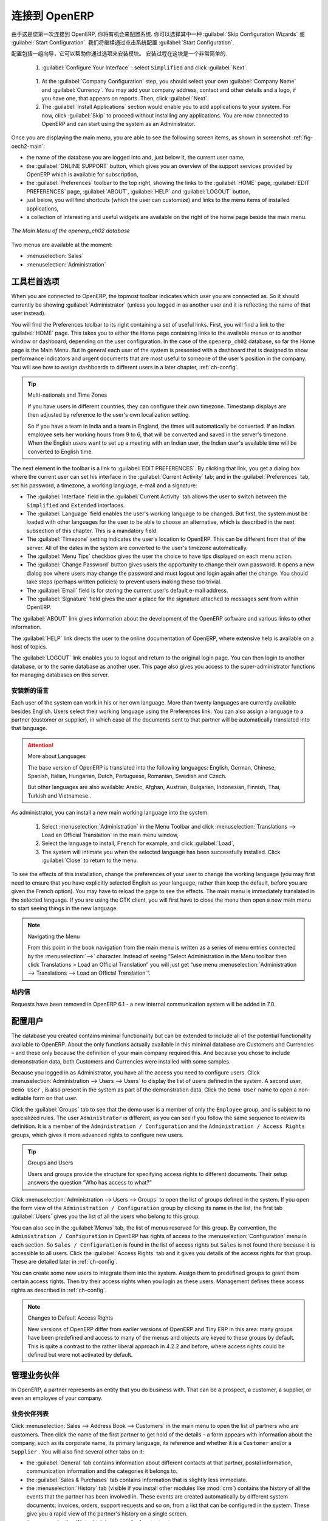 .. i18n: To Connect to OpenERP
.. i18n: =====================
..

连接到 OpenERP
=====================

.. i18n: Since this is the first time you have connected to OpenERP, you will be given the opportunity
.. i18n: to configure the system. You may choose to either :guilabel:`Skip Configuration Wizards`
.. i18n: or :guilabel:`Start Configuration`. We shall proceed with system configuration by clicking
.. i18n: :guilabel:`Start Configuration`.
..

由于这是您第一次连接到 OpenERP, 你将有机会来配置系统.
你可以选择其中一种 :guilabel:`Skip Configuration Wizards`
或 :guilabel:`Start Configuration`. 我们将继续通过点击系统配置
:guilabel:`Start Configuration`.

.. i18n: Configuration consists of a set of wizards that help you through options for the installed modules.
.. i18n: Hardly anything is installed, so this is a very simple process at the moment.
.. i18n:    
.. i18n:     #.  :guilabel:`Configure Your Interface` : select ``Simplified`` and click :guilabel:`Next`.
..

配置包括一组向导，它可以帮助你通过选项来安装模块。
安装过程在这块是一个非常简单的.
   
    #.  :guilabel:`Configure Your Interface` : select ``Simplified`` and click :guilabel:`Next`.

.. i18n:     #.  At the :guilabel:`Company Configuration` step, you should select your own :guilabel:`Company Name` and 
.. i18n: 	:guilabel:`Currency`. You may add your company address, contact and other details and a logo,
.. i18n: 	if you have one, that appears on reports. Then, click :guilabel:`Next`.
.. i18n: 
.. i18n:     #.  The :guilabel:`Install Applications` section would enable you to add applications to
.. i18n: 	your system. For now, click :guilabel:`Skip` to proceed without installing any applications.
.. i18n: 	You are now connected to OpenERP and can start using the system as an Administrator.
..

    #.  At the :guilabel:`Company Configuration` step, you should select your own :guilabel:`Company Name` and 
	:guilabel:`Currency`. You may add your company address, contact and other details and a logo,
	if you have one, that appears on reports. Then, click :guilabel:`Next`.

    #.  The :guilabel:`Install Applications` section would enable you to add applications to
	your system. For now, click :guilabel:`Skip` to proceed without installing any applications.
	You are now connected to OpenERP and can start using the system as an Administrator.

.. i18n: .. index::
.. i18n:    single:  administrator
..

.. index::
   single:  administrator

.. i18n: Once you are displaying the main menu, you are able to see the following screen items, 
.. i18n: as shown in screenshot :ref:`fig-oech2-main`:
..

Once you are displaying the main menu, you are able to see the following screen items, 
as shown in screenshot :ref:`fig-oech2-main`:

.. i18n: * the name of the database you are logged into and, just below it, the current user name,
.. i18n: 
.. i18n: * the :guilabel:`ONLINE SUPPORT` button, which gives you an overview of the support services provided by OpenERP
.. i18n:   which is available for subscription,
.. i18n: 
.. i18n: * the :guilabel:`Preferences` toolbar to the top right, showing the links to the :guilabel:`HOME` page,
.. i18n:   :guilabel:`EDIT PREFERENCES` page, :guilabel:`ABOUT`, :guilabel:`HELP`
.. i18n:   and :guilabel:`LOGOUT` button,
.. i18n: 
.. i18n: * just below, you will find shortcuts (which the user can customize) and links to the menu items of installed applications,
.. i18n: 
.. i18n: * a collection of interesting and useful widgets are available on the right of the home page beside the main menu.
..

* the name of the database you are logged into and, just below it, the current user name,

* the :guilabel:`ONLINE SUPPORT` button, which gives you an overview of the support services provided by OpenERP
  which is available for subscription,

* the :guilabel:`Preferences` toolbar to the top right, showing the links to the :guilabel:`HOME` page,
  :guilabel:`EDIT PREFERENCES` page, :guilabel:`ABOUT`, :guilabel:`HELP`
  and :guilabel:`LOGOUT` button,

* just below, you will find shortcuts (which the user can customize) and links to the menu items of installed applications,

* a collection of interesting and useful widgets are available on the right of the home page beside the main menu.

.. i18n: .. _fig-oech2-main:
.. i18n: 
.. i18n: .. figure:: images/main_window_openerp_ch02.png
.. i18n:    :scale: 65
.. i18n:    :align: center
.. i18n: 
.. i18n:    *The Main Menu of the openerp_ch02 database*
..

.. _fig-oech2-main:

.. figure:: images/main_window_openerp_ch02.png
   :scale: 65
   :align: center

   *The Main Menu of the openerp_ch02 database*

.. i18n: Two menus are available at the moment:
..

Two menus are available at the moment:

.. i18n: * :menuselection:`Sales`
.. i18n: 
.. i18n: * :menuselection:`Administration`
..

* :menuselection:`Sales`

* :menuselection:`Administration`

.. i18n: .. index::
.. i18n:    single: Preferences
..

.. index::
   single: Preferences

.. i18n: Preferences Toolbar
.. i18n: -------------------
..

工具栏首选项
-------------------

.. i18n: When you are connected to OpenERP, the topmost toolbar indicates which user you are connected as.
.. i18n: So it should currently be showing :guilabel:`Administrator` (unless you logged in as another
.. i18n: user and it is reflecting the name of that user instead).
..

When you are connected to OpenERP, the topmost toolbar indicates which user you are connected as.
So it should currently be showing :guilabel:`Administrator` (unless you logged in as another
user and it is reflecting the name of that user instead).

.. i18n: You will find the Preferences toolbar to its right containing a set of useful links.
.. i18n: First, you will find a link to the :guilabel:`HOME` page. This takes you to either the
.. i18n: Home page containing links to the available menus or to another window or dashboard, depending on the
.. i18n: user configuration. In the case of the \ ``openerp_ch02`` \ database, so far the Home page
.. i18n: is the Main Menu. But in general each user of the
.. i18n: system is presented with a dashboard that is designed to show performance indicators and urgent
.. i18n: documents that are most useful to someone of the user's position in the company. You will see how to
.. i18n: assign dashboards to different users in a later chapter, :ref:`ch-config`.
..

You will find the Preferences toolbar to its right containing a set of useful links.
First, you will find a link to the :guilabel:`HOME` page. This takes you to either the
Home page containing links to the available menus or to another window or dashboard, depending on the
user configuration. In the case of the \ ``openerp_ch02`` \ database, so far the Home page
is the Main Menu. But in general each user of the
system is presented with a dashboard that is designed to show performance indicators and urgent
documents that are most useful to someone of the user's position in the company. You will see how to
assign dashboards to different users in a later chapter, :ref:`ch-config`.

.. i18n: .. index::
.. i18n:    single: timezone
..

.. index::
   single: timezone

.. i18n: .. tip::  Multi-nationals and Time Zones
.. i18n: 
.. i18n: 	If you have users in different countries, they can configure their own timezone. Timestamp displays
.. i18n: 	are then adjusted by reference to the user's own localization setting.
.. i18n: 
.. i18n: 	So if you have a team in India and a team in England, the times will automatically be converted. If
.. i18n: 	an Indian employee sets her working hours from 9 to 6, that will be converted and saved in the
.. i18n: 	server's timezone. When the English users want to set up a meeting with an Indian user, the Indian
.. i18n: 	user's available time will be converted to English time.
..

.. tip::  Multi-nationals and Time Zones

	If you have users in different countries, they can configure their own timezone. Timestamp displays
	are then adjusted by reference to the user's own localization setting.

	So if you have a team in India and a team in England, the times will automatically be converted. If
	an Indian employee sets her working hours from 9 to 6, that will be converted and saved in the
	server's timezone. When the English users want to set up a meeting with an Indian user, the Indian
	user's available time will be converted to English time.

.. i18n: The next element in the toolbar is a link to :guilabel:`EDIT PREFERENCES`. By clicking that link, you
.. i18n: get a dialog box where the current user can set his interface in the :guilabel:`Current Activity` tab;
.. i18n: and in the :guilabel:`Preferences` tab, set his password, a timezone, a working language,
.. i18n: e-mail and a signature:
..

The next element in the toolbar is a link to :guilabel:`EDIT PREFERENCES`. By clicking that link, you
get a dialog box where the current user can set his interface in the :guilabel:`Current Activity` tab;
and in the :guilabel:`Preferences` tab, set his password, a timezone, a working language,
e-mail and a signature:

.. i18n: * The :guilabel:`Interface` field in the :guilabel:`Current Activity` tab allows the user to switch
.. i18n:   between the \ ``Simplified`` \ and \ ``Extended`` \ interfaces.
.. i18n: 
.. i18n: * The :guilabel:`Language` field enables the user's working language to be changed. But first, the
.. i18n:   system must be loaded with other languages for the user to be able to choose an alternative, which
.. i18n:   is described in the next subsection of this chapter. This is a mandatory field.
.. i18n: 
.. i18n: * The :guilabel:`Timezone` setting indicates the user's location to OpenERP. This can be different
.. i18n:   from that of the server. All of the dates in the system are converted to the user's timezone
.. i18n:   automatically.
.. i18n: 
.. i18n: * The :guilabel:`Menu Tips` checkbox gives the user the choice to have tips displayed on each menu action.
.. i18n: 
.. i18n: * The :guilabel:`Change Password` button gives users the opportunity to change their own password.
.. i18n:   It opens a new dialog box where users may change the password and must logout and login again after the change.
.. i18n:   You should take steps (perhaps written policies) to prevent users making these too trivial.
.. i18n: 
.. i18n: * The :guilabel:`Email` field is for storing the current user's default e-mail address.
.. i18n: 
.. i18n: * The :guilabel:`Signature` field gives the user a place for the signature attached to messages sent
.. i18n:   from within OpenERP. 
..

* The :guilabel:`Interface` field in the :guilabel:`Current Activity` tab allows the user to switch
  between the \ ``Simplified`` \ and \ ``Extended`` \ interfaces.

* The :guilabel:`Language` field enables the user's working language to be changed. But first, the
  system must be loaded with other languages for the user to be able to choose an alternative, which
  is described in the next subsection of this chapter. This is a mandatory field.

* The :guilabel:`Timezone` setting indicates the user's location to OpenERP. This can be different
  from that of the server. All of the dates in the system are converted to the user's timezone
  automatically.

* The :guilabel:`Menu Tips` checkbox gives the user the choice to have tips displayed on each menu action.

* The :guilabel:`Change Password` button gives users the opportunity to change their own password.
  It opens a new dialog box where users may change the password and must logout and login again after the change.
  You should take steps (perhaps written policies) to prevent users making these too trivial.

* The :guilabel:`Email` field is for storing the current user's default e-mail address.

* The :guilabel:`Signature` field gives the user a place for the signature attached to messages sent
  from within OpenERP. 

.. i18n: The :guilabel:`ABOUT` link gives information about the development of the OpenERP software and 
.. i18n: various links to other information.
..

The :guilabel:`ABOUT` link gives information about the development of the OpenERP software and 
various links to other information.

.. i18n: The :guilabel:`HELP` link directs the user to the online documentation of OpenERP, where extensive help is available on a host of topics.
..

The :guilabel:`HELP` link directs the user to the online documentation of OpenERP, where extensive help is available on a host of topics.

.. i18n: The :guilabel:`LOGOUT` link enables you to logout and return to the original login page. You can
.. i18n: then login to another database, or to the same database as another user. This page also gives you
.. i18n: access to the super-administrator functions for managing databases on this server.
..

The :guilabel:`LOGOUT` link enables you to logout and return to the original login page. You can
then login to another database, or to the same database as another user. This page also gives you
access to the super-administrator functions for managing databases on this server.

.. i18n: .. index::
.. i18n:    single: installation; language
..

.. index::
   single: installation; language

.. i18n: Installing a New Language
.. i18n: ^^^^^^^^^^^^^^^^^^^^^^^^^
..

安装新的语言
^^^^^^^^^^^^^^^^^^^^^^^^^

.. i18n: Each user of the system can work in his or her own language. More than twenty languages are
.. i18n: currently available besides English. Users select their working language using the Preferences link.
.. i18n: You can also assign a language to a partner (customer or supplier), in which case all the documents
.. i18n: sent to that partner will be automatically translated into that language.
..

Each user of the system can work in his or her own language. More than twenty languages are
currently available besides English. Users select their working language using the Preferences link.
You can also assign a language to a partner (customer or supplier), in which case all the documents
sent to that partner will be automatically translated into that language.

.. i18n: .. attention:: More about Languages
.. i18n: 
.. i18n: 	The base version of OpenERP is translated into the following languages: English, German, Chinese,
.. i18n: 	Spanish, Italian, Hungarian, Dutch, Portuguese, Romanian, Swedish and Czech.
.. i18n: 
.. i18n: 	But other languages are also available: Arabic, Afghan,
.. i18n: 	Austrian, Bulgarian, Indonesian, Finnish, Thai, Turkish and Vietnamese..
..

.. attention:: More about Languages

	The base version of OpenERP is translated into the following languages: English, German, Chinese,
	Spanish, Italian, Hungarian, Dutch, Portuguese, Romanian, Swedish and Czech.

	But other languages are also available: Arabic, Afghan,
	Austrian, Bulgarian, Indonesian, Finnish, Thai, Turkish and Vietnamese..

.. i18n: As administrator, you can install a new main working language into the system.
..

As administrator, you can install a new main working language into the system.

.. i18n: 	#. Select :menuselection:`Administration` in the Menu Toolbar and click
.. i18n: 	   :menuselection:`Translations --> Load an Official Translation` in the main menu window,
.. i18n: 
.. i18n: 	#. Select the language to install, \ ``French``\  for example, and click :guilabel:`Load`,
.. i18n: 
.. i18n: 	#. The system will intimate you when the selected language has been successfully installed.
.. i18n: 	   Click :guilabel:`Close` to return to the menu.
..

	#. Select :menuselection:`Administration` in the Menu Toolbar and click
	   :menuselection:`Translations --> Load an Official Translation` in the main menu window,

	#. Select the language to install, \ ``French``\  for example, and click :guilabel:`Load`,

	#. The system will intimate you when the selected language has been successfully installed.
	   Click :guilabel:`Close` to return to the menu.

.. i18n: To see the effects of this installation, change the preferences of your user to change the working
.. i18n: language (you may first need to ensure that you have explicitly selected English as your language,
.. i18n: rather than keep the default, before you are given the French option). 
.. i18n: You may have to reload the page to see the effects. The main menu is immediately translated in
.. i18n: the selected language. If you are using the GTK
.. i18n: client, you will first have to close the menu then open a new main menu to start seeing things in the
.. i18n: new language.
..

To see the effects of this installation, change the preferences of your user to change the working
language (you may first need to ensure that you have explicitly selected English as your language,
rather than keep the default, before you are given the French option). 
You may have to reload the page to see the effects. The main menu is immediately translated in
the selected language. If you are using the GTK
client, you will first have to close the menu then open a new main menu to start seeing things in the
new language.

.. i18n: .. note:: Navigating the Menu
.. i18n: 
.. i18n:    From this point in the book navigation from the main menu is written as a series of menu entries
.. i18n:    connected by the :menuselection:`-->` character. Instead of seeing “Select Administration in
.. i18n:    the Menu toolbar then click Translations > Load an Official Translation” you will just get “use menu
.. i18n:    :menuselection:`Administration --> Translations --> Load an Official Translation`”.
..

.. note:: Navigating the Menu

   From this point in the book navigation from the main menu is written as a series of menu entries
   connected by the :menuselection:`-->` character. Instead of seeing “Select Administration in
   the Menu toolbar then click Translations > Load an Official Translation” you will just get “use menu
   :menuselection:`Administration --> Translations --> Load an Official Translation`”.

.. i18n: .. index:: requests
..

.. index:: requests

.. i18n: Requests
.. i18n: ^^^^^^^^
..

站内信
^^^^^^^^

.. i18n: Requests have been removed in OpenERP 6.1 - a new internal communication system will be added in 7.0.
..

Requests have been removed in OpenERP 6.1 - a new internal communication system will be added in 7.0.

.. i18n: .. index::
.. i18n:    single: user; configuration
..

.. index::
   single: user; configuration

.. i18n: Configuring Users
.. i18n: -----------------
..

配置用户
-----------------

.. i18n: The database you created contains minimal functionality but can be extended to include all of the
.. i18n: potential functionality available to OpenERP. About the only functions actually available in this
.. i18n: minimal database are Customers and Currencies – and these only because the definition of your main
.. i18n: company required this. And because you chose to include demonstration data, both Customers and
.. i18n: Currencies were installed with some samples.
..

The database you created contains minimal functionality but can be extended to include all of the
potential functionality available to OpenERP. About the only functions actually available in this
minimal database are Customers and Currencies – and these only because the definition of your main
company required this. And because you chose to include demonstration data, both Customers and
Currencies were installed with some samples.

.. i18n: .. index::
.. i18n:    single: administrator
..

.. index::
   single: administrator

.. i18n: Because you logged in as Administrator, you have all the access you need to configure users. Click
.. i18n: :menuselection:`Administration --> Users --> Users` to display the list of users defined in the
.. i18n: system. A second user, \ ``Demo User`` \, is also present in the system as part of the
.. i18n: demonstration data. Click the \ ``Demo User`` \ name to open a non-editable form on that user.
..

Because you logged in as Administrator, you have all the access you need to configure users. Click
:menuselection:`Administration --> Users --> Users` to display the list of users defined in the
system. A second user, \ ``Demo User`` \, is also present in the system as part of the
demonstration data. Click the \ ``Demo User`` \ name to open a non-editable form on that user.

.. i18n: Click the :guilabel:`Groups`  tab to see that the demo user is a member of only the ``Employee`` group,
.. i18n: and is subject to no specialized rules.
.. i18n: The user \ ``Administrator`` \ is different, as you can see if you
.. i18n: follow the same sequence to review its definition. It is a member of the \ ``Administration / Configuration`` \
.. i18n: and the \ ``Administration / Access Rights`` \ groups,
.. i18n: which gives it more advanced rights to configure new users.
..

Click the :guilabel:`Groups`  tab to see that the demo user is a member of only the ``Employee`` group,
and is subject to no specialized rules.
The user \ ``Administrator`` \ is different, as you can see if you
follow the same sequence to review its definition. It is a member of the \ ``Administration / Configuration`` \
and the \ ``Administration / Access Rights`` \ groups,
which gives it more advanced rights to configure new users.

.. i18n: .. index:: 
.. i18n:    single: user; access
.. i18n:    single: user; role
.. i18n:    single: user; group
..

.. index:: 
   single: user; access
   single: user; role
   single: user; group

.. i18n: .. tip::  Groups and Users
.. i18n: 
.. i18n: 	Users and groups provide the structure for specifying access rights to different documents. Their
.. i18n: 	setup answers the question “Who has access to what?”
..

.. tip::  Groups and Users

	Users and groups provide the structure for specifying access rights to different documents. Their
	setup answers the question “Who has access to what?”

.. i18n: Click :menuselection:`Administration --> Users --> Groups` to open the list of
.. i18n: groups defined in the system. If you open the form view of the \ ``Administration / Configuration`` \
.. i18n: group by clicking its name in the list, the first tab :guilabel:`Users` gives you the list of
.. i18n: all the users who belong to this group.
..

Click :menuselection:`Administration --> Users --> Groups` to open the list of
groups defined in the system. If you open the form view of the \ ``Administration / Configuration`` \
group by clicking its name in the list, the first tab :guilabel:`Users` gives you the list of
all the users who belong to this group.

.. i18n: You can also see in the :guilabel:`Menus` tab, the list of menus reserved for this group. By convention,
.. i18n: the \ ``Administration / Configuration`` \ in OpenERP has rights of access to
.. i18n: the :menuselection:`Configuration` menu in each section. So \ ``Sales / Configuration`` \ is
.. i18n: found in the list of access rights but \ ``Sales`` \ is not found there because it is accessible
.. i18n: to all users. Click the :guilabel:`Access Rights` tab and it gives you details of the access rights
.. i18n: for that group. These are detailed later in :ref:`ch-config`. 
..

You can also see in the :guilabel:`Menus` tab, the list of menus reserved for this group. By convention,
the \ ``Administration / Configuration`` \ in OpenERP has rights of access to
the :menuselection:`Configuration` menu in each section. So \ ``Sales / Configuration`` \ is
found in the list of access rights but \ ``Sales`` \ is not found there because it is accessible
to all users. Click the :guilabel:`Access Rights` tab and it gives you details of the access rights
for that group. These are detailed later in :ref:`ch-config`. 

.. i18n: You can create some new users to integrate them into the system. Assign them to predefined groups to
.. i18n: grant them certain access rights. Then try their access rights when you login as these users.
.. i18n: Management defines these access rights as described in :ref:`ch-config`.
..

You can create some new users to integrate them into the system. Assign them to predefined groups to
grant them certain access rights. Then try their access rights when you login as these users.
Management defines these access rights as described in :ref:`ch-config`.

.. i18n: .. note::  Changes to Default Access Rights
.. i18n: 
.. i18n: 	New versions of OpenERP differ from earlier versions of OpenERP and Tiny ERP in this area:
.. i18n: 	many groups have been predefined and access to many of the menus and objects are keyed to these
.. i18n: 	groups by default.
.. i18n: 	This is quite a contrast to the rather liberal approach in 4.2.2 and before, where access rights
.. i18n: 	could be defined but were not activated by default.
..

.. note::  Changes to Default Access Rights

	New versions of OpenERP differ from earlier versions of OpenERP and Tiny ERP in this area:
	many groups have been predefined and access to many of the menus and objects are keyed to these
	groups by default.
	This is quite a contrast to the rather liberal approach in 4.2.2 and before, where access rights
	could be defined but were not activated by default.

.. i18n: .. index::
.. i18n:    single: partner; managing
..

.. index::
   single: partner; managing

.. i18n: Managing Partners
.. i18n: -----------------
..

管理业务伙伴
-----------------

.. i18n: In OpenERP, a partner represents an entity that you do business with. That can be a prospect, a
.. i18n: customer, a supplier, or even an employee of your company.
..

In OpenERP, a partner represents an entity that you do business with. That can be a prospect, a
customer, a supplier, or even an employee of your company.

.. i18n: List of Partners
.. i18n: ^^^^^^^^^^^^^^^^
..

业务伙伴列表
^^^^^^^^^^^^^^^^

.. i18n: Click :menuselection:`Sales --> Address Book --> Customers` in the main menu to open the list of partners who are customers. Then click the name of the first partner to get hold of the details – a form appears with 
.. i18n: information about the company, such as its corporate name, its primary language, its reference and whether it is a
.. i18n: \ ``Customer`` \ and/or a \ ``Supplier`` \. You will also find several other tabs on it:
..

Click :menuselection:`Sales --> Address Book --> Customers` in the main menu to open the list of partners who are customers. Then click the name of the first partner to get hold of the details – a form appears with 
information about the company, such as its corporate name, its primary language, its reference and whether it is a
\ ``Customer`` \ and/or a \ ``Supplier`` \. You will also find several other tabs on it:

.. i18n: * the :guilabel:`General` tab contains information about different contacts at that partner, postal information,
.. i18n:   communication information and the categories it belongs to.
.. i18n: 
.. i18n: * the :guilabel:`Sales & Purchases` tab contains information that is slightly less immediate.
.. i18n: 
.. i18n: * the :menuselection:`History` tab (visible if you install other modules like :mod:`crm`)
.. i18n:   contains the history of all the events that the partner has
.. i18n:   been involved in. These events are created automatically by different system documents: invoices,
.. i18n:   orders, support requests and so on, from a list that can be configured in the system. 
.. i18n:   These give you a rapid view of the partner's history on a single
.. i18n:   screen.
.. i18n: 
.. i18n: * the :menuselection:`Notes` tab is an area for free text notes.
..

* the :guilabel:`General` tab contains information about different contacts at that partner, postal information,
  communication information and the categories it belongs to.

* the :guilabel:`Sales & Purchases` tab contains information that is slightly less immediate.

* the :menuselection:`History` tab (visible if you install other modules like :mod:`crm`)
  contains the history of all the events that the partner has
  been involved in. These events are created automatically by different system documents: invoices,
  orders, support requests and so on, from a list that can be configured in the system. 
  These give you a rapid view of the partner's history on a single
  screen.

* the :menuselection:`Notes` tab is an area for free text notes.

.. i18n: To the right of the form is a list of Reports, Actions, Links and Attachments related to a partner. Click some of 
.. i18n: them to get a feel for their use.
..

To the right of the form is a list of Reports, Actions, Links and Attachments related to a partner. Click some of 
them to get a feel for their use.

.. i18n: .. figure:: images/partner.png
.. i18n:    :align: center
.. i18n:    :scale: 80
.. i18n: 
.. i18n:    *Partner form*
..

.. figure:: images/partner.png
   :align: center
   :scale: 80

   *Partner form*

.. i18n: .. index::
.. i18n:    single: partner; category
..

.. index::
   single: partner; category

.. i18n: .. tip::  Partner Categories
.. i18n: 
.. i18n: 	Partner Categories enable you to segment different partners according to their relation with you
.. i18n: 	(client, prospect, supplier, and so on). A partner can belong to several categories – for example
.. i18n: 	it may be both a customer and supplier at the same time.
.. i18n: 	
.. i18n: 	But there are also Customer and Supplier checkboxes on the partner form, which are different.
.. i18n: 	These checkboxes are designed to enable OpenERP to quickly select what should appear on some of the
.. i18n: 	system drop-down selection boxes. They, too, need to be set correctly.
..

.. tip::  Partner Categories

	Partner Categories enable you to segment different partners according to their relation with you
	(client, prospect, supplier, and so on). A partner can belong to several categories – for example
	it may be both a customer and supplier at the same time.
	
	But there are also Customer and Supplier checkboxes on the partner form, which are different.
	These checkboxes are designed to enable OpenERP to quickly select what should appear on some of the
	system drop-down selection boxes. They, too, need to be set correctly.

.. i18n: Partner Categories
.. i18n: ^^^^^^^^^^^^^^^^^^
..

业务伙伴分类
^^^^^^^^^^^^^^^^^^

.. i18n: You can list your partners by category using the menu :menuselection:`Sales --> Configuration -->
.. i18n: Address Book --> Partners Categories`. Click a category to obtain a list of partners in that category.
..

You can list your partners by category using the menu :menuselection:`Sales --> Configuration -->
Address Book --> Partners Categories`. Click a category to obtain a list of partners in that category.

.. i18n: .. figure:: images/main_window_partner_menu_config.png
.. i18n:    :scale: 75
.. i18n:    :align: center
.. i18n: 
.. i18n:    *Categories of partner*
..

.. figure:: images/main_window_partner_menu_config.png
   :scale: 75
   :align: center

   *Categories of partner*

.. i18n: The administrator can define new categories. So you will create a new category and link it to a
.. i18n: partner:
..

The administrator can define new categories. So you will create a new category and link it to a
partner:

.. i18n: 	#. Use :menuselection:`Sales --> Configuration --> Address Book --> Partners Categories`
.. i18n: 	   to reach the list of categories in a list view.
.. i18n: 
.. i18n: 	#. Click :guilabel:`New` to open an empty form for creating a new category
.. i18n: 
.. i18n: 	#. Enter \ ``My Prospects``\  in the field :guilabel:`Category Name`. Then click on the
.. i18n: 	   :guilabel:`Search` icon to the right of the :guilabel:`Parent Category` field and select 
.. i18n: 	   \ ``Prospect``\  in the list that appears.
.. i18n: 
.. i18n: 	#. Then save your new category using the :guilabel:`Save` button.
..

	#. Use :menuselection:`Sales --> Configuration --> Address Book --> Partners Categories`
	   to reach the list of categories in a list view.

	#. Click :guilabel:`New` to open an empty form for creating a new category

	#. Enter \ ``My Prospects``\  in the field :guilabel:`Category Name`. Then click on the
	   :guilabel:`Search` icon to the right of the :guilabel:`Parent Category` field and select 
	   \ ``Prospect``\  in the list that appears.

	#. Then save your new category using the :guilabel:`Save` button.

.. i18n: You may add exiting partners to this new category using the :guilabel:`Add` button in the
.. i18n: :guilabel:`Partners` section.
..

You may add exiting partners to this new category using the :guilabel:`Add` button in the
:guilabel:`Partners` section.

.. i18n: .. tip:: Required Fields
.. i18n: 
.. i18n: 	Fields colored blue are required. If you try to save the form while any of these fields are empty,
.. i18n: 	the field turns red to indicate that there is a problem. It is impossible to save the form until
.. i18n: 	you have completed every required field.
..

.. tip:: Required Fields

	Fields colored blue are required. If you try to save the form while any of these fields are empty,
	the field turns red to indicate that there is a problem. It is impossible to save the form until
	you have completed every required field.

.. i18n: You can review your new category structure using the list view. 
.. i18n: You should see the new structure of \ ``Prospects / My Prospects``\   there.
..

You can review your new category structure using the list view. 
You should see the new structure of \ ``Prospects / My Prospects``\   there.

.. i18n: .. figure:: images/main_window_partner_tab.png
.. i18n:    :scale: 75
.. i18n:    :align: center
.. i18n: 
.. i18n:    *Creating a new partner category*
..

.. figure:: images/main_window_partner_tab.png
   :scale: 75
   :align: center

   *Creating a new partner category*

.. i18n: To create a new partner and link it to this new category, open a new partner form to modify it.
..

To create a new partner and link it to this new category, open a new partner form to modify it.

.. i18n: 	#. Type \ ``New Partner``\  into the :guilabel:`Name` field.
.. i18n: 
.. i18n: 	#. In the :guilabel:`General` tab, click the :guilabel:`Add` button under the
.. i18n: 	   :guilabel:`Categories` section and select your
.. i18n: 	   new category from the list that appears: \ ``Prospect / My Prospects`` \.
.. i18n: 
.. i18n: 	#. Then save your partner by clicking :guilabel:`Save`. The partner now belongs in the category 
.. i18n: 	   \ ``Prospect / My Prospects`` \.
.. i18n: 
.. i18n: 	#. Monitor your modification in the menu :menuselection:`Sales --> Configuration --> Address Book -->
.. i18n: 	   Partners Categories`. Select the category :guilabel:`Prospect / My Prospects`. The list of partners opens
.. i18n: 	   and you will find your new partner there in that list.
..

	#. Type \ ``New Partner``\  into the :guilabel:`Name` field.

	#. In the :guilabel:`General` tab, click the :guilabel:`Add` button under the
	   :guilabel:`Categories` section and select your
	   new category from the list that appears: \ ``Prospect / My Prospects`` \.

	#. Then save your partner by clicking :guilabel:`Save`. The partner now belongs in the category 
	   \ ``Prospect / My Prospects`` \.

	#. Monitor your modification in the menu :menuselection:`Sales --> Configuration --> Address Book -->
	   Partners Categories`. Select the category :guilabel:`Prospect / My Prospects`. The list of partners opens
	   and you will find your new partner there in that list.

.. i18n: .. tip:: Searching for Documents
.. i18n: 
.. i18n: 	If you need to search through a long list of partners, it is best to use the available search
.. i18n: 	criteria rather than scroll through the whole partner list. It is a habit that will save you a lot of
.. i18n: 	time in the long run as you search for all kinds of documents.
..

.. tip:: Searching for Documents

	If you need to search through a long list of partners, it is best to use the available search
	criteria rather than scroll through the whole partner list. It is a habit that will save you a lot of
	time in the long run as you search for all kinds of documents.

.. i18n: .. note::  Example Categories of Partners
.. i18n: 
.. i18n: 	A partner can be assigned to several categories. These enable you to create alternative
.. i18n: 	classifications as necessary, usually in a hierarchical form.
.. i18n: 
.. i18n: 	Here are some structures that are often used:
.. i18n: 
.. i18n: 	* geographical locations,
.. i18n: 
.. i18n: 	* interest in certain product lines,
.. i18n: 
.. i18n: 	* subscriptions to newsletters,
.. i18n: 
.. i18n: 	* type of industry.
..

.. note::  Example Categories of Partners

	A partner can be assigned to several categories. These enable you to create alternative
	classifications as necessary, usually in a hierarchical form.

	Here are some structures that are often used:

	* geographical locations,

	* interest in certain product lines,

	* subscriptions to newsletters,

	* type of industry.

.. i18n: .. Copyright © Open Object Press. All rights reserved.
..

.. Copyright © Open Object Press. All rights reserved.

.. i18n: .. You may take electronic copy of this publication and distribute it if you don't
.. i18n: .. change the content. You can also print a copy to be read by yourself only.
..

.. You may take electronic copy of this publication and distribute it if you don't
.. change the content. You can also print a copy to be read by yourself only.

.. i18n: .. We have contracts with different publishers in different countries to sell and
.. i18n: .. distribute paper or electronic based versions of this book (translated or not)
.. i18n: .. in bookstores. This helps to distribute and promote the OpenERP product. It
.. i18n: .. also helps us to create incentives to pay contributors and authors using author
.. i18n: .. rights of these sales.
..

.. We have contracts with different publishers in different countries to sell and
.. distribute paper or electronic based versions of this book (translated or not)
.. in bookstores. This helps to distribute and promote the OpenERP product. It
.. also helps us to create incentives to pay contributors and authors using author
.. rights of these sales.

.. i18n: .. Due to this, grants to translate, modify or sell this book are strictly
.. i18n: .. forbidden, unless Tiny SPRL (representing Open Object Press) gives you a
.. i18n: .. written authorisation for this.
..

.. Due to this, grants to translate, modify or sell this book are strictly
.. forbidden, unless Tiny SPRL (representing Open Object Press) gives you a
.. written authorisation for this.

.. i18n: .. Many of the designations used by manufacturers and suppliers to distinguish their
.. i18n: .. products are claimed as trademarks. Where those designations appear in this book,
.. i18n: .. and Open Object Press was aware of a trademark claim, the designations have been
.. i18n: .. printed in initial capitals.
..

.. Many of the designations used by manufacturers and suppliers to distinguish their
.. products are claimed as trademarks. Where those designations appear in this book,
.. and Open Object Press was aware of a trademark claim, the designations have been
.. printed in initial capitals.

.. i18n: .. While every precaution has been taken in the preparation of this book, the publisher
.. i18n: .. and the authors assume no responsibility for errors or omissions, or for damages
.. i18n: .. resulting from the use of the information contained herein.
..

.. While every precaution has been taken in the preparation of this book, the publisher
.. and the authors assume no responsibility for errors or omissions, or for damages
.. resulting from the use of the information contained herein.

.. i18n: .. Published by Open Object Press, Grand Rosière, Belgium
..

.. Published by Open Object Press, Grand Rosière, Belgium
